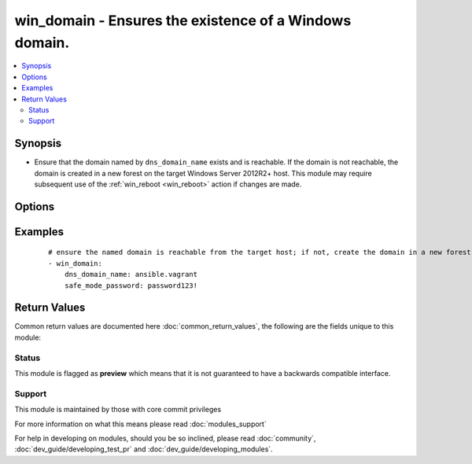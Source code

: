 .. _win_domain:


win_domain - Ensures the existence of a Windows domain.
+++++++++++++++++++++++++++++++++++++++++++++++++++++++

.. versionadded:: 2.3


.. contents::
   :local:
   :depth: 2


Synopsis
--------

* Ensure that the domain named by ``dns_domain_name`` exists and is reachable. If the domain is not reachable, the domain is created in a new forest on the target Windows Server 2012R2+ host. This module may require subsequent use of the :ref:`win_reboot <win_reboot>` action if changes are made.




Options
-------

.. raw:: html

    <table border=1 cellpadding=4>
    <tr>
    <th class="head">parameter</th>
    <th class="head">required</th>
    <th class="head">default</th>
    <th class="head">choices</th>
    <th class="head">comments</th>
    </tr>
                <tr><td>dns_domain_name<br/><div style="font-size: small;"></div></td>
    <td>yes</td>
    <td></td>
        <td></td>
        <td><div>the DNS name of the domain which should exist and be reachable or reside on the target Windows host</div>        </td></tr>
                <tr><td>safe_mode_password<br/><div style="font-size: small;"></div></td>
    <td>yes</td>
    <td></td>
        <td></td>
        <td><div>safe mode password for the domain controller</div>        </td></tr>
        </table>
    </br>



Examples
--------

 ::

    # ensure the named domain is reachable from the target host; if not, create the domain in a new forest residing on the target host
    - win_domain:
        dns_domain_name: ansible.vagrant
        safe_mode_password: password123!
    

Return Values
-------------

Common return values are documented here :doc:`common_return_values`, the following are the fields unique to this module:

.. raw:: html

    <table border=1 cellpadding=4>
    <tr>
    <th class="head">name</th>
    <th class="head">description</th>
    <th class="head">returned</th>
    <th class="head">type</th>
    <th class="head">sample</th>
    </tr>

        <tr>
        <td> reboot_required </td>
        <td> True if changes were made that require a reboot. </td>
        <td align=center> always </td>
        <td align=center> boolean </td>
        <td align=center> True </td>
    </tr>
        
    </table>
    </br></br>




Status
~~~~~~

This module is flagged as **preview** which means that it is not guaranteed to have a backwards compatible interface.


Support
~~~~~~~

This module is maintained by those with core commit privileges

For more information on what this means please read :doc:`modules_support`


For help in developing on modules, should you be so inclined, please read :doc:`community`, :doc:`dev_guide/developing_test_pr` and :doc:`dev_guide/developing_modules`.

